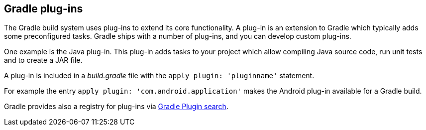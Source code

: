 == Gradle plug-ins
(((Gradle, Plug-ins)))
	
The Gradle build system uses plug-ins to extend its core functionality.
A plug-in is an extension to Gradle which typically adds some preconfigured tasks.
Gradle ships with a number of plug-ins, and you can develop custom plug-ins.
	
	
One example is the Java plug-in.
This plug-in adds tasks to your project which allow compiling Java source code, run unit tests and to create a JAR file.
	
A plug-in is included in a _build.gradle_ file with the `apply plugin: 'pluginname'` statement.
	
For example the entry `apply plugin: 'com.android.application'` makes the Android plug-in available for a Gradle build.
	
	
Gradle provides also a registry for plug-ins via http://plugins.gradle.org[Gradle Plugin search].
	

